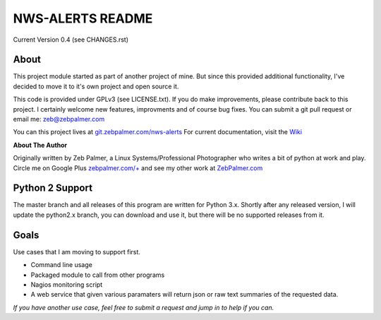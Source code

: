 *****************
NWS-ALERTS README
*****************

Current Version 0.4 (see CHANGES.rst)

About
"""""""""
This project module started as part of another project of mine. But since this provided additional functionality, I've decided to move it to it's own project and open source it. 

This code is provided under GPLv3 (see LICENSE.txt). If you do make improvements, please contribute back to this project. I certainly welcome new features, improvments and of course bug fixes. You can submit a git pull request or email me: zeb@zebpalmer.com

You can this project lives at `git.zebpalmer.com/nws-alerts <http://git.zebpalmer.com/nws-alerts>`_  For current documentation, visit the `Wiki <http://git.zebpalmer.com/nws-alerts/wiki/Home>`_

**About The Author**

Originally written by Zeb Palmer, a Linux Systems/Professional Photographer who writes a bit of python at work and play. 
Circle me on Google Plus `zebpalmer.com/+ <http://zebpalmer.com/+>`_ and see my other work at `ZebPalmer.com <http://www.zebpalmer.com>`_
 


Python 2 Support
""""""""""""""""
The master branch and all releases of this program are written for Python 3.x. Shortly after any released version, I will update the python2.x branch, you can download and use it, but there will be no supported releases from it. 



Goals
""""""
Use cases that I am moving to support first. 

- Command line usage 
- Packaged module to call from other programs 
- Nagios monitoring script 
- A web service that given various paramaters will return json or raw text summaries of the requested data.
 
*If you have another use case, feel free to submit a request and jump in to help if you can.*

